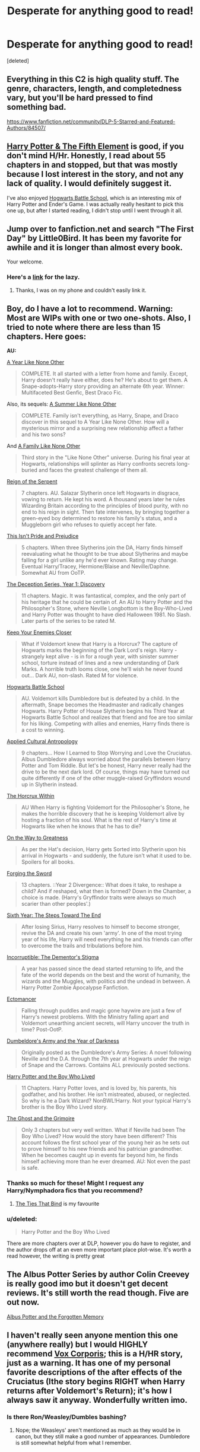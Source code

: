 #+TITLE: Desperate for anything good to read!

* Desperate for anything good to read!
:PROPERTIES:
:Score: 11
:DateUnix: 1397767752.0
:DateShort: 2014-Apr-18
:FlairText: Request
:END:
[deleted]


** Everything in this C2 is high quality stuff. The genre, characters, length, and completedness vary, but you'll be hard pressed to find something bad.

[[https://www.fanfiction.net/community/DLP-5-Starred-and-Featured-Authors/84507/]]
:PROPERTIES:
:Author: BouncingYeti
:Score: 7
:DateUnix: 1397789755.0
:DateShort: 2014-Apr-18
:END:


** [[https://www.fanfiction.net/s/4098039/1/Harry-Potter-The-Fifth-Element][Harry Potter & The Fifth Element]] is good, if you don't mind H/Hr. Honestly, I read about 55 chapters in and stopped, but that was mostly because I lost interest in the story, and not any lack of quality. I would definitely suggest it.

I've also enjoyed [[https://www.fanfiction.net/s/8379655/1/Hogwarts-Battle-School][Hogwarts Battle School]], which is an interesting mix of Harry Potter and Ender's Game. I was actually really hesitant to pick this one up, but after I started reading, I didn't stop until I went through it all.
:PROPERTIES:
:Author: Servalpur
:Score: 3
:DateUnix: 1397779966.0
:DateShort: 2014-Apr-18
:END:


** Jump over to fanfiction.net and search "The First Day" by Little0Bird. It has been my favorite for awhile and it is longer than almost every book.

Your welcome.
:PROPERTIES:
:Author: TrueSouldier
:Score: 4
:DateUnix: 1397768933.0
:DateShort: 2014-Apr-18
:END:

*** Here's a [[https://www.fanfiction.net/s/4367121/1/The-First-Day][link]] for the lazy.
:PROPERTIES:
:Author: jaysrule24
:Score: 4
:DateUnix: 1397781456.0
:DateShort: 2014-Apr-18
:END:

**** Thanks, I was on my phone and couldn't easily link it.
:PROPERTIES:
:Author: TrueSouldier
:Score: 2
:DateUnix: 1397840232.0
:DateShort: 2014-Apr-18
:END:


** Boy, do I have a lot to recommend. Warning: Most are WIPs with one or two one-shots. Also, I tried to note where there are less than 15 chapters. Here goes:

*AU:*

[[http://archive.skyehawke.com/story.php?no=5036][A Year Like None Other]]

#+begin_quote
  COMPLETE. It all started with a letter from home and family. Except, Harry doesn't really have either, does he? He's about to get them. A Snape-adopts-Harry story providing an alternate 6th year. Winner: Multifaceted Best Genfic, Best Draco Fic.
#+end_quote

Also, its sequels: [[http://archive.skyehawke.com/story.php?no=13093][A Summer Like None Other]]

#+begin_quote
  COMPLETE. Family isn't everything, as Harry, Snape, and Draco discover in this sequel to A Year Like None Other. How will a mysterious mirror and a surprising new relationship affect a father and his two sons?
#+end_quote

And [[http://archive.skyehawke.com/story.php?no=17466][A Family Like None Other]]

#+begin_quote
  Third story in the "Like None Other" universe. During his final year at Hogwarts, relationships will splinter as Harry confronts secrets long-buried and faces the greatest challenge of them all.
#+end_quote

[[https://www.fanfiction.net/s/9783012/1/Reign-of-the-Serpent][Reign of the Serpent]]

#+begin_quote
  7 chapters. AU. Salazar Slytherin once left Hogwarts in disgrace, vowing to return. He kept his word. A thousand years later he rules Wizarding Britain according to the principles of blood purity, with no end to his reign in sight. Then fate intervenes, by bringing together a green-eyed boy determined to restore his family's status, and a Muggleborn girl who refuses to quietly accept her fate.
#+end_quote

[[https://www.fanfiction.net/s/10216934/1/This-Isn-t-Pride-and-Prejudice][This Isn't Pride and Prejudice]]

#+begin_quote
  5 chapters. When three Slytherins join the DA, Harry finds himself reevaluating what he thought to be true about Slytherins and maybe falling for a girl unlike any he'd ever known. Rating may change. Eventual Harry/Tracey, Hermione/Blaise and Neville/Daphne. Somewhat AU from OoTP.
#+end_quote

[[https://www.fanfiction.net/s/9627828/1/The-Deception-Series-Year-1-Discovery][The Deception Series, Year 1: Discovery]]

#+begin_quote
  11 chapters. Magic. It was fantastical, complex, and the only part of his heritage that he could be certain of. An AU to Harry Potter and the Philosopher's Stone, where Neville Longbottom is the Boy-Who-Lived and Harry Potter was thought to have died Halloween 1981. No Slash. Later parts of the series to be rated M.
#+end_quote

[[https://www.fanfiction.net/s/6512582/1/Keep-Your-Enemies-Closer][Keep Your Enemies Closer]]

#+begin_quote
  What if Voldemort knew that Harry is a Horcrux? The capture of Hogwarts marks the beginning of the Dark Lord's reign. Harry - strangely kept alive - is in for a rough year, with sinister summer school, torture instead of lines and a new understanding of Dark Marks. A horrible truth looms close, one he'll wish he never found out... Dark AU, non-slash. Rated M for violence.
#+end_quote

[[https://www.fanfiction.net/s/8379655/1/Hogwarts-Battle-School][Hogwarts Battle School]]

#+begin_quote
  AU. Voldemort kills Dumbledore but is defeated by a child. In the aftermath, Snape becomes the Headmaster and radically changes Hogwarts. Harry Potter of House Slytherin begins his Third Year at Hogwarts Battle School and realizes that friend and foe are too similar for his liking. Competing with allies and enemies, Harry finds there is a cost to winning.
#+end_quote

[[https://www.fanfiction.net/s/9238861/1/Applied-Cultural-Anthropology-or][Applied Cultural Antropology]]

#+begin_quote
  9 chapters... How I Learned to Stop Worrying and Love the Cruciatus. Albus Dumbledore always worried about the parallels between Harry Potter and Tom Riddle. But let's be honest, Harry never really had the drive to be the next dark lord. Of course, things may have turned out quite differently if one of the other muggle-raised Gryffindors wound up in Slytherin instead.
#+end_quote

[[https://www.fanfiction.net/s/7505602/1/The-Horcrux-Within][The Horcrux Within]]

#+begin_quote
  AU When Harry is fighting Voldemort for the Philosopher's Stone, he makes the horrible discovery that he is keeping Voldemort alive by hosting a fraction of his soul. What is the rest of Harry's time at Hogwarts like when he knows that he has to die?
#+end_quote

[[https://www.fanfiction.net/s/4745329/1/On-the-Way-to-Greatness][On the Way to Greatness]]

#+begin_quote
  As per the Hat's decision, Harry gets Sorted into Slytherin upon his arrival in Hogwarts - and suddenly, the future isn't what it used to be. Spoilers for all books.
#+end_quote

[[https://www.fanfiction.net/s/3557725/1/Forging-the-Sword][Forging the Sword]]

#+begin_quote
  13 chapters. ::Year 2 Divergence:: What does it take, to reshape a child? And if reshaped, what then is formed? Down in the Chamber, a choice is made. (Harry's Gryffindor traits were always so much scarier than other peoples'.)
#+end_quote

[[https://www.fanfiction.net/s/3920129/1/Sixth-Year-The-Steps-Toward-The-End][Sixth Year: The Steps Toward The End]]

#+begin_quote
  After losing Sirius, Harry resolves to himself to become stronger, revive the DA and create his own 'army'. In one of the most trying year of his life, Harry will need everything he and his friends can offer to overcome the trails and tribulations before him.
#+end_quote

[[https://www.fanfiction.net/s/7539141/1/Incorruptible-The-Dementor-s-Stigma][Incorruptible: The Dementor's Stigma]]

#+begin_quote
  A year has passed since the dead started returning to life, and the fate of the world depends on the best and the worst of humanity, the wizards and the Muggles, with politics and the undead in between. A Harry Potter Zombie Apocalypse Fanfiction.
#+end_quote

[[https://www.fanfiction.net/s/4563439/1/Ectomancer][Ectomancer]]

#+begin_quote
  Falling through puddles and magic gone haywire are just a few of Harry's newest problems. With the Ministry falling apart and Voldemort unearthing ancient secrets, will Harry uncover the truth in time? Post-OotP.
#+end_quote

[[https://www.fanfiction.net/s/4315906/1/Dumbledore-s-Army-and-the-Year-of-Darkness][Dumbeldore's Army and the Year of Darkness]]

#+begin_quote
  Originally posted as the Dumbledore's Army Series: A novel following Neville and the D.A. through the 7th year at Hogwarts under the reign of Snape and the Carrows. Contains ALL previously posted sections.
#+end_quote

[[https://www.fanfiction.net/s/5353809/1/Harry-Potter-and-the-Boy-Who-Lived][Harry Potter and the Boy Who Lived]]

#+begin_quote
  11 Chapters. Harry Potter loves, and is loved by, his parents, his godfather, and his brother. He isn't mistreated, abused, or neglected. So why is he a Dark Wizard? NonBWL!Harry. Not your typical Harry's brother is the Boy Who Lived story.
#+end_quote

[[https://www.fanfiction.net/s/9460081/1/The-Ghost-and-the-Grimoire][The Ghost and the Grimoire]]

#+begin_quote
  Only 3 chapters but very well written. What if Neville had been The Boy Who Lived? How would the story have been different? This account follows the first school year of the young heir as he sets out to prove himself to his new friends and his patrician grandmother. When he becomes caught up in events far beyond him, he finds himself achieving more than he ever dreamed. AU: Not even the past is safe.
#+end_quote
:PROPERTIES:
:Author: mlcor87
:Score: 2
:DateUnix: 1397799892.0
:DateShort: 2014-Apr-18
:END:

*** Thanks so much for these! Might I request any Harry/Nymphadora fics that you recommend?
:PROPERTIES:
:Score: 1
:DateUnix: 1397881117.0
:DateShort: 2014-Apr-19
:END:

**** [[https://www.fanfiction.net/s/2120941/1/The-Ties-That-Bind][The Ties That Bind]] is my favourite
:PROPERTIES:
:Author: unknownsong
:Score: 1
:DateUnix: 1397960581.0
:DateShort: 2014-Apr-20
:END:


*** u/deleted:
#+begin_quote
  Harry Potter and the Boy Who Lived
#+end_quote

There are more chapters over at DLP, however you do have to register, and the author drops off at an even more important place plot-wise. It's worth a read however, the writing is pretty great
:PROPERTIES:
:Score: 1
:DateUnix: 1397887464.0
:DateShort: 2014-Apr-19
:END:


** The Albus Potter Series by author Colin Creevey is really good imo but it doesn't get decent reviews. It's still worth the read though. Five are out now.

[[https://www.fanfiction.net/s/7090918/1/01-Albus-Potter-and-the-Forgotten-Memory][Albus Potter and the Forgotten Memory]]
:PROPERTIES:
:Author: EmperorLegislator
:Score: 2
:DateUnix: 1397832476.0
:DateShort: 2014-Apr-18
:END:


** I haven't really seen anyone mention this one (anywhere really) but I would HIGHLY recommend [[https://www.fanfiction.net/s/3186836/1/Vox-Corporis][Vox Corporis]]; this is a H/HR story, just as a warning. It has one of my personal favorite descriptions of the after effects of the Cruciatus (Ithe story begins RIGHT when Harry returns after Voldemort's Return); it's how I always saw it anyway. Wonderfully written imo.
:PROPERTIES:
:Author: _MGR_
:Score: 3
:DateUnix: 1397793656.0
:DateShort: 2014-Apr-18
:END:

*** Is there Ron/Weasley/Dumbles bashing?
:PROPERTIES:
:Author: Lozzif
:Score: 1
:DateUnix: 1397977338.0
:DateShort: 2014-Apr-20
:END:

**** Nope; the Weasleys' aren't mentioned as much as they would be in canon, but they still make a good number of appearances. Dumbledore is still somewhat helpful from what I remember.
:PROPERTIES:
:Author: _MGR_
:Score: 0
:DateUnix: 1398007360.0
:DateShort: 2014-Apr-20
:END:


** Transcendent Quality of Remembrance - [[http://www.ashwinder.sycophanthex.com/viewstory.php?sid=26761]]

For The Potion master's Amusement - [[http://www.ashwinder.sycophanthex.com/viewstory.php?sid=20498]]

Phoenix Feathers - [[http://www.ashwinder.sycophanthex.com/viewstory.php?sid=16178]]

Send Not To Know - [[http://www.ashwinder.sycophanthex.com/viewstory.php?sid=15147]]

The Marriage Benefit - [[http://www.ashwinder.sycophanthex.com/viewstory.php?sid=21311]]

Yet Everything Remains the Same - [[http://www.ashwinder.sycophanthex.com/viewstory.php?sid=26009]]

Care of magical creatures - [[http://www.ashwinder.sycophanthex.com/viewstory.php?sid=16930]]

Weekend with the Professor - [[http://www.ashwinder.sycophanthex.com/viewstory.php?sid=9160]]

Vanity - [[http://www.ashwinder.sycophanthex.com/viewstory.php?sid=12541]]

Everything listed above is COMPLETE! Some are funny, some are serious, most all are smutty. Yet Everything Stays the Same is amazing. I'm not ashamed to say I may have cried at the end. Vanity is also fantastic. It's basically HBP from Hermione's point of view. I will give you a heads up that For the Potion Master's Amusement is a BDSM heavy fic, but it is very well written. I know not everyone is into that sort of thing. I can also link fics that are in progress that are being updated frequently if anyone is interested. I know most prefer to find completed fics, I know I do!! =) I will add more and links when I get to work!! All of these can be found on Ashwinder.sycophanthex.com.

EDIT:

Per Request, here are more!! =)

Soul Searching - [[http://www.ashwinder.sycophanthex.com/viewstory.php?sid=2002]]

This one is a little weird. I like it but also kinda hate it. I can gladly go into more detail on why it's weird if you are interested haha.

Phantom of Hogwarts - [[http://www.ashwinder.sycophanthex.com/viewstory.php?sid=5882]]

Voldemort is gone. Everyone is alive (Hurray!) and now it's time to bring Muggle culture into the wizarding world. What better way to do it than with a Theater competition featuring students and staff of Hogwarts acting out Phantom of the Opera starring (who else??) but Severus Snape as the Phantom and Hermione Granger as Christine! Silly, but a fun read. Actually quite well written.

Falsity - [[http://pureblood.sycophanthex.com/viewstory.php?sid=457]]

Draco schemes to get his father back on top of the wizarding world. Features Hermione Granger as a striptease artist. Very funny! I love this story and have read it many times.
:PROPERTIES:
:Author: Cakegeek
:Score: 2
:DateUnix: 1397776343.0
:DateShort: 2014-Apr-18
:END:

*** Thank you so much for this huge list! If you can add even more, I'd appreciate it so much! Thank you again :)
:PROPERTIES:
:Score: 2
:DateUnix: 1397780507.0
:DateShort: 2014-Apr-18
:END:

**** I've added a few and will continue adding more!! I stick to Snape/Hermione, mostly. I'm also into Hermione/Lucius.
:PROPERTIES:
:Author: Cakegeek
:Score: 1
:DateUnix: 1397862708.0
:DateShort: 2014-Apr-19
:END:


*** As Ron would say, "Hermione (or in this case Cakegeek) you are honestly the most wonderful person I've ever met" :)
:PROPERTIES:
:Score: 2
:DateUnix: 1397878183.0
:DateShort: 2014-Apr-19
:END:


** Have you gone through the 5 stars on Dark Lord Potter and the TVtropes Recs pages yet?
:PROPERTIES:
:Score: 1
:DateUnix: 1397774232.0
:DateShort: 2014-Apr-18
:END:


** The well groomed mind by Lady_Khali on ao3 is one I'm currently reading it's super fantastic. We have an angry logical Harry and a myterious friend helping him out. Seriously give it a try.
:PROPERTIES:
:Author: 1sla
:Score: 1
:DateUnix: 1397783657.0
:DateShort: 2014-Apr-18
:END:


** Also:

*Crossover:*

[[https://www.fanfiction.net/s/8177168/1/Wand-and-Shield][Wand and Shield]]

#+begin_quote
  The world is breaking; war and technology are pushing on the edge of the unbelievable, and S.H.I.E.L.D. desperately attempts to keep the peace. The soldier and the scientist are not the only lights that push back against the darkness, however; magic will encompass the world again as the last wizard makes himself known.
#+end_quote

[[https://www.fanfiction.net/s/7578572/1/A-Study-in-Magic][A Study in Magic]]

#+begin_quote
  When Professor McGonagall went to visit Harry Watson, son of Mr. Sherlock Holmes and Dr. Watson, to deliver his Hogwarts letter, she was in the mindset of performing a familiar if stressful annual routine. Consequently she was unprepared for the shock of finding the cause behind Harry Potter's disappearance. BBC Sherlock HP crossover AU
#+end_quote

[[https://www.fanfiction.net/s/8616362/1/Harry-Potter-The-Last-Avatar][Harry Potter: The Last Avatar]]

#+begin_quote
  Why is Harry Potter considered the worst firebender in Gryffindor? Why doesn't he want to be noticed? Probably the same reason he dreams of drowning every night. [Harry Potter characters in an AU with magic replaced by the elemental powers of Avatar: The Last Airbender / Legend of Korra. Full summary inside.]
#+end_quote

[[https://www.fanfiction.net/s/9215879/1/The-Prince-That-Was-Promised][The Prince that was Promised]]

#+begin_quote
  8 chapters. He remembered being Harry Potter. He dreams of it. He dreams of the Great Other too, a creature borne of ice and death with eyes red as blood and an army of cold, dead things. He is only the 2nd son of the King, a spare, but that changes when things rather left in the dark come to light and Westeros is torn asunder by treachery and ambition. Winter is coming... but magic is might.
#+end_quote

[[https://www.fanfiction.net/s/4388682/1/Harry-Potter-and-the-World-that-Waits][Harry Potter and the World that Waits]]

#+begin_quote
  12 Chapters. A shell shocked but triumphant Harry Potter decides to leave his world behind for another. Someone should have told him that AUs can be really, really different. HP/ X-Men crossover.
#+end_quote

*Wrong BWL:*

[[https://www.fanfiction.net/s/7724057/1/Family-Bonds][Family Bonds]]

#+begin_quote
  When, after that fateful Halloween night, the wrong Potter twin is hailed the Boy Who Lived, how will Harry's life turn out? With a power he knows not, an ancient prophecy and one Severus Snape practically raising him, interesting at least is a given.
#+end_quote

[[https://www.fanfiction.net/s/2900438/1/Unsung-Hero][Unsung Hero]]

#+begin_quote
  There are two things to know about Harry Potter. One: He kicks ass. Two: No one cares. Why? Because Daniel Potter is the Boy Who Lived. Badass Horcruxes. A Year 7 fic with lots of twin fic elements. COMPLETED
#+end_quote

[[https://www.fanfiction.net/s/5142024/1/Harry-Potter-and-the-Sorting-Hat-s-Gift][Harry Potter and the Sorting Hat's Gift]]

#+begin_quote
  Take a WBWL-verse, add in some Slytherin Harry with Voldemort's memories, and add just a dash of Parselmagic, and what do you get? Harry Potter and the Sorting Hat's Gift, Book 1 of the Saga of the Lightning Speaker. (and its sequels)
#+end_quote

*Time Travel/Dimension Travel Fic:*

[[https://www.fanfiction.net/s/9622538/1/Travel-Secrets-First][Travel Secrets: First]]

#+begin_quote
  Harry Potter is living an unhappy life at age 27. He is forced to go on an Auror raid, when the people he saves are not who he thinks. With one last thing in his life broken, he follows through on a plan for Time-travel, back to his past self. Things were not as they once seemed. Slytherin!Harry. Dumbledore and order bashing. No pairing YET. Book one. (The world belongs to Jo!)
#+end_quote

[[https://www.fanfiction.net/s/9666829/1/Travel-Secrets-Second][Travel Secrets: Second]]

#+begin_quote
  Yr 2: Harry has returned in time after one too many things went wrong, his careful plans have been messed up, so he's trying a few new things. He's searching for the diary, but while things are similar, his presence has altered enough to keep him on his toes! No pairings. Dumbledore/Goodguys bashing. 2nd in series. Rated M because I'm paranoid. Everything belongs to Jo!
#+end_quote

[[https://www.fanfiction.net/s/10139565/1/Travel-Secrets-Third][Travel Secrets: Third]]

#+begin_quote
  Harry's now going into his 3rd year again & it's getting complicated. Sirius still escaped & Harry has to deal with Slytherin politics & some extra timetravel on top of old drama. Rescuing Sirius is the number one mission, but things keep reverting & Harry is worried he can't change a Thing. Dumbledore/Goodguys bashing. 3rd in series. Rated M coz I'm paranoid. It all belongs to Jo!
#+end_quote

[[https://www.fanfiction.net/s/9704180/1/I-m-Still-Here][I'm Still Here]]

#+begin_quote
  8 chapters. The second war with Voldemort never really ended, and there were no winners, certainly not Harry Potter who has lost everything. What will Harry do when a ritual from Voldemort sends him to another world? How will he manage in this new world in which he never existed, especially as he sees familiar events unfolding? Harry/Multi eventually.
#+end_quote

[[https://www.fanfiction.net/s/7534131/1/Stunning-Shifts][Stunning Shifts]]

#+begin_quote
  14 chapters. During a publicity stunt, Harry and 5 others are sent to another world where a well timed Stupefy made all the difference. As Harry looks for his peers and a way home, another Harry investigates the odd arrival of his doppelganger. (Canon, EWE, dimension travel, AU)
#+end_quote

[[https://www.fanfiction.net/s/8730465/1/C-est-La-Vie][C'est la Vie]]

#+begin_quote
  9 Chapters. A year after the war ends, Fate takes the opportunity to toss her favourite hero into a different dimension to repay her debt. A new life in exchange for having fulfilled her prophecy. Harry just wants to know why he has no say in the matter. And why Fate thinks that his hero complex won't eventually kick in. Then again, that might be exactly why Fate dumped him there.
#+end_quote

[[https://www.fanfiction.net/s/4101650/1/Backward-With-Purpose-Part-I-Always-and-Always][Backward With Purpose Part I: Always and Always]]

#+begin_quote
  AU. Harry, Ron, and Ginny send themselves back in time to avoid the destruction of everything they hold dear, and the deaths of everyone they love. This story is now complete! Stay tuned for the sequel!
#+end_quote

[[https://www.fanfiction.net/s/4068153/1/Harry-Potter-and-the-Wastelands-of-Time][Harry Potter and the Wastelands of Time]]

#+begin_quote
  Take a deep breath, count back from ten... and above all else -- don't worry! It'll all be over soon. The world, that is. Yet for Harry Potter the end is just the beginning. Enemies close in on all sides, and Harry faces his greatest challenge of all - Time.
#+end_quote

[[https://www.fanfiction.net/s/4198643/1/Timely-Errors][Timely Errors]]

#+begin_quote
  Harry Potter never had much luck, being sent to his parents' past should have been expected. 'Complete' Time travel fic.
#+end_quote

[[https://www.fanfiction.net/s/4180686/1/Across-the-Universe][Across the Universe]]

#+begin_quote
  Vague spoilers for PS-HBP. One-shot. James Potter observes as Harry arrives to an alternate dimension where his parents are alive and Neville is the Boy-Who-Lived. Trying to teach old cliches new tricks, here.
#+end_quote

[[https://www.fanfiction.net/s/3248583/1/Ground-Hog-Day][Groundhog Day]]

#+begin_quote
  Harry lives the same day over and over again.
#+end_quote
:PROPERTIES:
:Author: mlcor87
:Score: 1
:DateUnix: 1397799981.0
:DateShort: 2014-Apr-18
:END:


** I will always recommend Minisinoo as a top-notch writer. [[https://m.fanfiction.net/u/106720/Minisinoo]]

Finding Himself is Cedric/Hermione, very long and quite wonderful. There's an unfinished sequel as well, really bummed me out she never finished it.

Her Aorist Subjunctive series is Harry/Cedric, and also quite good. First one is a time travel story of how Harry saves Cedric, and all the rest follow that AU.

Min's Cedric is who I think of when I think of Cedric.

Edit: apparently Aorist Subjunctive isn't on ff.net so here's another site with her work, downloadable as multiple eBook formats as well: [[http://amalthia.mediawood.net/ebooks/viewseries.php?seriesid=29]]
:PROPERTIES:
:Author: lifelesseyes
:Score: 1
:DateUnix: 1397800143.0
:DateShort: 2014-Apr-18
:END:


** Methods of Rationality and Prince of the Dark Kingdom are good, albeit incomplete. Prince of the Dark Kingdom diverges greatly from canon, Methods of Rationality less so. LightningOnTheWave has a decent seven-year series, the Sacrifices arc.

Nonjon and Rorschach's Blot are the standard suggestions if you're looking for something with levity.
:PROPERTIES:
:Score: 1
:DateUnix: 1397774767.0
:DateShort: 2014-Apr-18
:END:


** My top 3 fics that I also highly recommend are:

[[https://www.fanfiction.net/s/3494886/1/Eden][Eden]] (267k words Rated M) - Lucius/Hermione (it's dark but really good)

[[https://www.fanfiction.net/s/7429542/1/Twist-of-Fate][Twist of Fate]] (312k, Rated M for lang)- Draco/Harry

[[https://www.fanfiction.net/s/3732710/1/Silencio][Silencio]] (92k, Rated M) - Draco/Hermione
:PROPERTIES:
:Author: Dimplz
:Score: 1
:DateUnix: 1397789734.0
:DateShort: 2014-Apr-18
:END:
